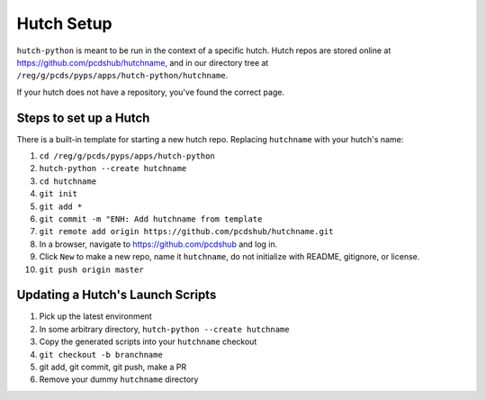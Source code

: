 Hutch Setup
===========

``hutch-python`` is meant to be run in the context of a specific hutch.
Hutch repos are stored online at https://github.com/pcdshub/hutchname,
and in our directory tree at ``/reg/g/pcds/pyps/apps/hutch-python/hutchname``.

If your hutch does not have a repository, you've found the correct page.

Steps to set up a Hutch
------------------------

There is a built-in template for starting a new hutch repo.
Replacing ``hutchname`` with your hutch's name:

#. ``cd /reg/g/pcds/pyps/apps/hutch-python``
#. ``hutch-python --create hutchname``
#. ``cd hutchname``
#. ``git init``
#. ``git add *``
#. ``git commit -m "ENH: Add hutchname from template``
#. ``git remote add origin https://github.com/pcdshub/hutchname.git``
#. In a browser, navigate to `<https://github.com/pcdshub>`_ and log in.
#. Click ``New`` to make a new repo, name it ``hutchname``, do not initialize with README, gitignore, or license.
#. ``git push origin master``

Updating a Hutch's Launch Scripts
---------------------------------

#. Pick up the latest environment
#. In some arbitrary directory, ``hutch-python --create hutchname``
#. Copy the generated scripts into your ``hutchname`` checkout
#. ``git checkout -b branchname``
#. git add, git commit, git push, make a PR
#. Remove your dummy ``hutchname`` directory
